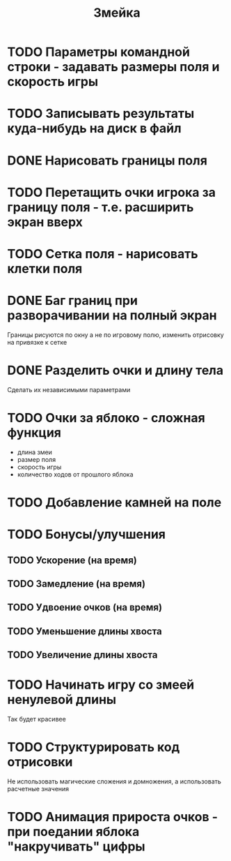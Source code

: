 #+TITLE: Змейка
* TODO Параметры командной строки - задавать размеры поля и скорость игры
* TODO Записывать результаты куда-нибудь на диск в файл
* DONE Нарисовать границы поля
* TODO Перетащить очки игрока за границу поля - т.е. расширить экран вверх
* TODO Сетка поля - нарисовать клетки поля
* DONE Баг границ при разворачивании на полный экран
Границы рисуются по окну а не по игровому полю, изменить отрисовку на
привязке к сетке
* DONE Разделить очки и длину тела
Сделать их независимыми параметрами
* TODO Очки за яблоко - сложная функция
+ длина змеи
+ размер поля
+ скорость игры
+ количество ходов от прошлого яблока
* TODO Добавление камней на поле
* TODO Бонусы/улучшения
** TODO Ускорение (на время)
** TODO Замедление (на время)
** TODO Удвоение очков (на время)
** TODO Уменьшение длины хвоста
** TODO Увеличение длины хвоста
* TODO Начинать игру со змеей ненулевой длины
Так будет красивее
* TODO Структурировать код отрисовки
Не использовать магические сложения и домножения, а использовать
расчетные значения
* TODO Анимация прироста очков - при поедании яблока "накручивать" цифры
